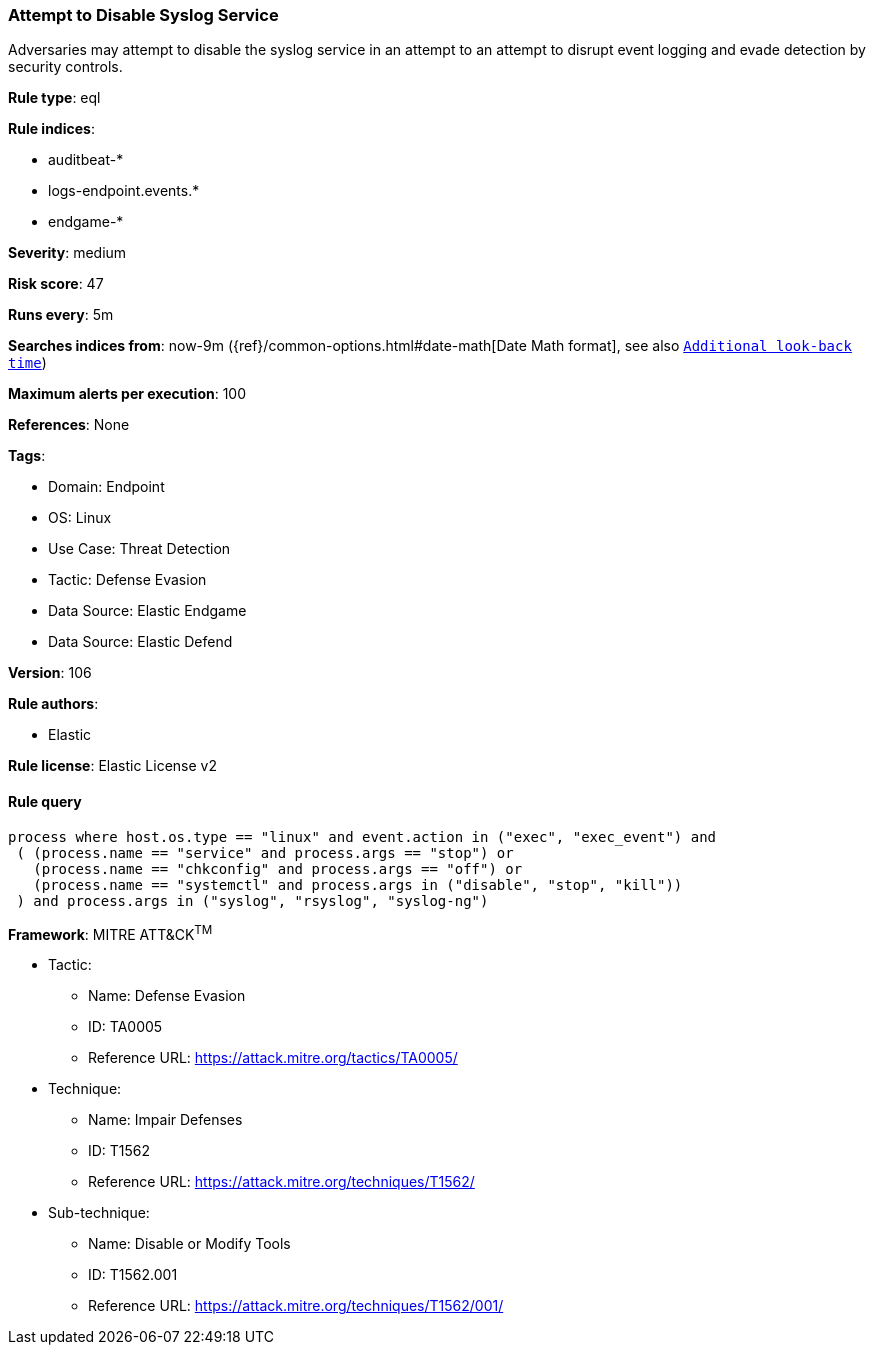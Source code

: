[[prebuilt-rule-8-7-12-attempt-to-disable-syslog-service]]
=== Attempt to Disable Syslog Service

Adversaries may attempt to disable the syslog service in an attempt to an attempt to disrupt event logging and evade detection by security controls.

*Rule type*: eql

*Rule indices*: 

* auditbeat-*
* logs-endpoint.events.*
* endgame-*

*Severity*: medium

*Risk score*: 47

*Runs every*: 5m

*Searches indices from*: now-9m ({ref}/common-options.html#date-math[Date Math format], see also <<rule-schedule, `Additional look-back time`>>)

*Maximum alerts per execution*: 100

*References*: None

*Tags*: 

* Domain: Endpoint
* OS: Linux
* Use Case: Threat Detection
* Tactic: Defense Evasion
* Data Source: Elastic Endgame
* Data Source: Elastic Defend

*Version*: 106

*Rule authors*: 

* Elastic

*Rule license*: Elastic License v2


==== Rule query


[source, js]
----------------------------------
process where host.os.type == "linux" and event.action in ("exec", "exec_event") and
 ( (process.name == "service" and process.args == "stop") or
   (process.name == "chkconfig" and process.args == "off") or
   (process.name == "systemctl" and process.args in ("disable", "stop", "kill"))
 ) and process.args in ("syslog", "rsyslog", "syslog-ng")

----------------------------------

*Framework*: MITRE ATT&CK^TM^

* Tactic:
** Name: Defense Evasion
** ID: TA0005
** Reference URL: https://attack.mitre.org/tactics/TA0005/
* Technique:
** Name: Impair Defenses
** ID: T1562
** Reference URL: https://attack.mitre.org/techniques/T1562/
* Sub-technique:
** Name: Disable or Modify Tools
** ID: T1562.001
** Reference URL: https://attack.mitre.org/techniques/T1562/001/
